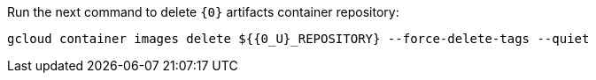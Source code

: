 Run the next command to delete `{0}` artifacts container repository:

[source,bash,subs="attributes+"]
----
gcloud container images delete ${{0_U}_REPOSITORY} --force-delete-tags --quiet
----

